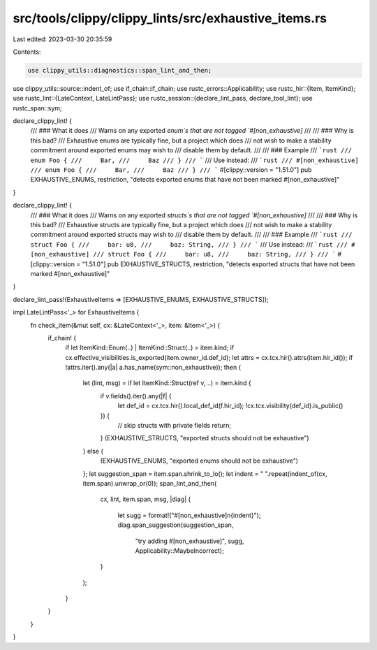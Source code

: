 src/tools/clippy/clippy_lints/src/exhaustive_items.rs
=====================================================

Last edited: 2023-03-30 20:35:59

Contents:

.. code-block:: rs

    use clippy_utils::diagnostics::span_lint_and_then;
use clippy_utils::source::indent_of;
use if_chain::if_chain;
use rustc_errors::Applicability;
use rustc_hir::{Item, ItemKind};
use rustc_lint::{LateContext, LateLintPass};
use rustc_session::{declare_lint_pass, declare_tool_lint};
use rustc_span::sym;

declare_clippy_lint! {
    /// ### What it does
    /// Warns on any exported `enum`s that are not tagged `#[non_exhaustive]`
    ///
    /// ### Why is this bad?
    /// Exhaustive enums are typically fine, but a project which does
    /// not wish to make a stability commitment around exported enums may wish to
    /// disable them by default.
    ///
    /// ### Example
    /// ```rust
    /// enum Foo {
    ///     Bar,
    ///     Baz
    /// }
    /// ```
    /// Use instead:
    /// ```rust
    /// #[non_exhaustive]
    /// enum Foo {
    ///     Bar,
    ///     Baz
    /// }
    /// ```
    #[clippy::version = "1.51.0"]
    pub EXHAUSTIVE_ENUMS,
    restriction,
    "detects exported enums that have not been marked #[non_exhaustive]"
}

declare_clippy_lint! {
    /// ### What it does
    /// Warns on any exported `structs`s that are not tagged `#[non_exhaustive]`
    ///
    /// ### Why is this bad?
    /// Exhaustive structs are typically fine, but a project which does
    /// not wish to make a stability commitment around exported structs may wish to
    /// disable them by default.
    ///
    /// ### Example
    /// ```rust
    /// struct Foo {
    ///     bar: u8,
    ///     baz: String,
    /// }
    /// ```
    /// Use instead:
    /// ```rust
    /// #[non_exhaustive]
    /// struct Foo {
    ///     bar: u8,
    ///     baz: String,
    /// }
    /// ```
    #[clippy::version = "1.51.0"]
    pub EXHAUSTIVE_STRUCTS,
    restriction,
    "detects exported structs that have not been marked #[non_exhaustive]"
}

declare_lint_pass!(ExhaustiveItems => [EXHAUSTIVE_ENUMS, EXHAUSTIVE_STRUCTS]);

impl LateLintPass<'_> for ExhaustiveItems {
    fn check_item(&mut self, cx: &LateContext<'_>, item: &Item<'_>) {
        if_chain! {
            if let ItemKind::Enum(..) | ItemKind::Struct(..) = item.kind;
            if cx.effective_visibilities.is_exported(item.owner_id.def_id);
            let attrs = cx.tcx.hir().attrs(item.hir_id());
            if !attrs.iter().any(|a| a.has_name(sym::non_exhaustive));
            then {
                let (lint, msg) = if let ItemKind::Struct(ref v, ..) = item.kind {
                    if v.fields().iter().any(|f| {
                        let def_id = cx.tcx.hir().local_def_id(f.hir_id);
                        !cx.tcx.visibility(def_id).is_public()
                    }) {
                        // skip structs with private fields
                        return;
                    }
                    (EXHAUSTIVE_STRUCTS, "exported structs should not be exhaustive")
                } else {
                    (EXHAUSTIVE_ENUMS, "exported enums should not be exhaustive")
                };
                let suggestion_span = item.span.shrink_to_lo();
                let indent = " ".repeat(indent_of(cx, item.span).unwrap_or(0));
                span_lint_and_then(
                    cx,
                    lint,
                    item.span,
                    msg,
                    |diag| {
                        let sugg = format!("#[non_exhaustive]\n{indent}");
                        diag.span_suggestion(suggestion_span,
                                             "try adding #[non_exhaustive]",
                                             sugg,
                                             Applicability::MaybeIncorrect);
                    }
                );

            }
        }
    }
}



